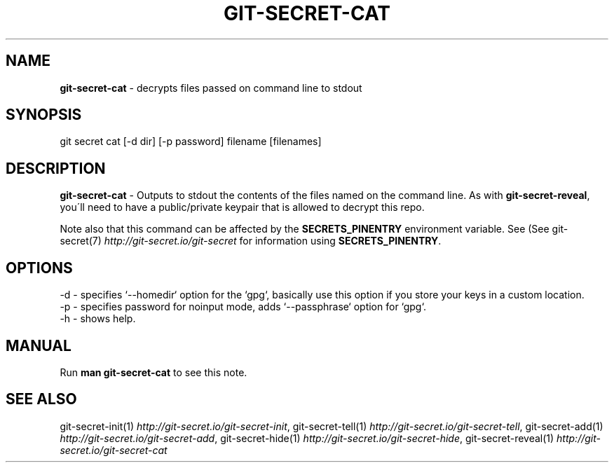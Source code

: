.\" generated with Ronn/v0.7.3
.\" http://github.com/rtomayko/ronn/tree/0.7.3
.
.TH "GIT\-SECRET\-CAT" "1" "September 2019" "sobolevn" "git-secret"
.
.SH "NAME"
\fBgit\-secret\-cat\fR \- decrypts files passed on command line to stdout
.
.SH "SYNOPSIS"
.
.nf

git secret cat [\-d dir] [\-p password] filename [filenames]
.
.fi
.
.SH "DESCRIPTION"
\fBgit\-secret\-cat\fR \- Outputs to stdout the contents of the files named on the command line\. As with \fBgit\-secret\-reveal\fR, you\'ll need to have a public/private keypair that is allowed to decrypt this repo\.
.
.P
Note also that this command can be affected by the \fBSECRETS_PINENTRY\fR environment variable\. See (See git\-secret(7) \fIhttp://git\-secret\.io/git\-secret\fR for information using \fBSECRETS_PINENTRY\fR\.
.
.SH "OPTIONS"
.
.nf

\-d  \- specifies `\-\-homedir` option for the `gpg`, basically use this option if you store your keys in a custom location\.
\-p  \- specifies password for noinput mode, adds `\-\-passphrase` option for `gpg`\.
\-h  \- shows help\.
.
.fi
.
.SH "MANUAL"
Run \fBman git\-secret\-cat\fR to see this note\.
.
.SH "SEE ALSO"
git\-secret\-init(1) \fIhttp://git\-secret\.io/git\-secret\-init\fR, git\-secret\-tell(1) \fIhttp://git\-secret\.io/git\-secret\-tell\fR, git\-secret\-add(1) \fIhttp://git\-secret\.io/git\-secret\-add\fR, git\-secret\-hide(1) \fIhttp://git\-secret\.io/git\-secret\-hide\fR, git\-secret\-reveal(1) \fIhttp://git\-secret\.io/git\-secret\-cat\fR
